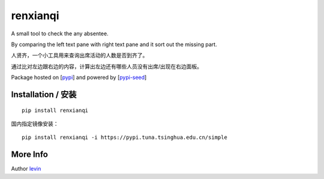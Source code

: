 
renxianqi
=========

A small tool to check the any absentee.

By comparing the left text pane with right text pane and it sort out the missing part.

人贤齐，一个小工具用来查询出席活动的人数是否到齐了。

通过比对左边跟右边的内容，计算出左边还有哪些人员没有出席/出现在右边面板。

Package hosted on [`pypi`_] and powered by [`pypi-seed`_]

Installation / 安装
--------------------------

::

    pip install renxianqi


国内指定镜像安装：

::

    pip install renxianqi -i https://pypi.tuna.tsinghua.edu.cn/simple


More Info 
--------------------------

Author `levin`_

.. _`pypi`: https://pypi.org/
.. _`levin`: https://github.com/levinliu
.. _`pypi-seed`: https://pypi.org/project/pypi-seed/

